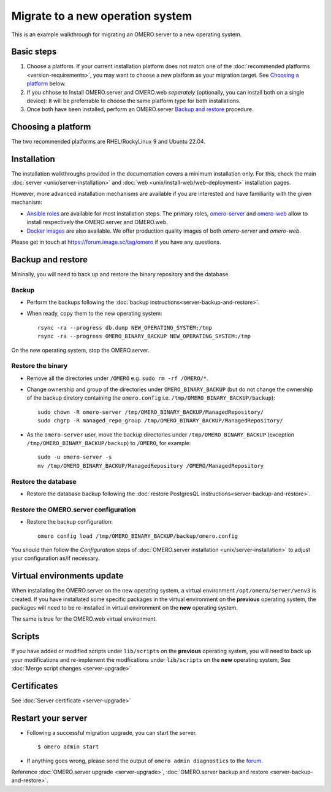 Migrate to a new operation system
=================================

This is an example walkthrough for migrating an OMERO.server to a new operating
system.

Basic steps
-----------

#. Choose a platform. If your current installation platform
   does not match one of the :doc:`recommended platforms <version-requirements>`,
   you may want to choose a new platform as your migration target. See
   `Choosing a platform`_ below.
#. If you chhose to Install OMERO.server and OMERO.web *separately* (optionally, you can install both on a single device):
   It will be preferrable to choose the same platform type for both installations.
#. Once both have been installed, perform an OMERO.server `Backup and restore`_ procedure.


Choosing a platform
-------------------

The two recommended platforms are RHEL/RockyLinux 9 and Ubuntu 22.04.

Installation
------------

The installation walkthroughs provided in the documentation covers a minimum installation only.
For this, check the main :doc:`server <unix/server-installation>` and :doc:`web <unix/install-web/web-deployment>` installation pages.

However, more advanced installation mechanisms are available if you are interested and have familiarity
with the given mechanism:

- `Ansible roles <https://galaxy.ansible.com/ui/standalone/namespaces/5249/>`_ are available for most installation steps. 
  The primary roles, `omero-server <https://galaxy.ansible.com/ui/standalone/roles/ome/omero_server/>`_ and `omero-web <https://galaxy.ansible.com/ui/standalone/roles/ome/omero_web/>`_ allow to install respectively the OMERO.server and OMERO.web.

- `Docker images <https://hub.docker.com/u/openmicroscopy>`_ are also available. We offer production quality images of both `omero-server`
  and `omero-web`.

Please get in touch at https://forum.image.sc/tag/omero if you have any questions.


Backup and restore
------------------

Mininally, you will need to back up and restore the binary repository and the database.


Backup
~~~~~~

- Perform the backups following the :doc:`backup instructions<server-backup-and-restore>`. 
- When ready, copy them to the new operating system::

    rsync -ra --progress db.dump NEW_OPERATING_SYSTEM:/tmp
    rsync -ra --progress OMERO_BINARY_BACKUP NEW_OPERATING_SYSTEM:/tmp


On the new operating system, stop the OMERO.server.

Restore the binary
~~~~~~~~~~~~~~~~~~

- Remove all the directories under ``/OMERO`` e.g. ``sudo rm -rf /OMERO/*``.

- Change ownership and group of the directories under ``OMERO_BINARY_BACKUP`` (but do not change the ownership of the backup diretory containing the ``omero.config`` i.e. ``/tmp/OMERO_BINARY_BACKUP/backup``)::

    sudo chown -R omero-server /tmp/OMERO_BINARY_BACKUP/ManagedRepository/
    sudo chgrp -R managed_repo_group /tmp/OMERO_BINARY_BACKUP/ManagedRepository/

- As the ``omero-server`` user, move the backup directories under ``/tmp/OMERO_BINARY_BACKUP`` (exception ``/tmp/OMERO_BINARY_BACKUP/backup``) to ``/OMERO``, for example::

    sudo -u omero-server -s
    mv /tmp/OMERO_BINARY_BACKUP/ManagedRepository /OMERO/ManagedRepository
 

Restore the database
~~~~~~~~~~~~~~~~~~~~

- Restore the database backup following the :doc:`restore PostgresQL instructions<server-backup-and-restore>`.

Restore the OMERO.server configuration
~~~~~~~~~~~~~~~~~~~~~~~~~~~~~~~~~~~~~~

- Restore the backup configuration::

   omero config load /tmp/OMERO_BINARY_BACKUP/backup/omero.config

You should then follow the *Configuration* steps of
:doc:`OMERO.server installation <unix/server-installation>` to adjust your configuration as/if necessary.

Virtual environments update
---------------------------

When installating the OMERO.server on the new operating system, a virtual environment ``/opt/omero/server/venv3`` 
is created. If you have installated some specific packages in the virtual environment on the **previous** operating system, 
the packages will need to be re-installed in virtual environment on the **new** operating system.

The same is true for the OMERO.web virtual environment.

Scripts
-------

If you have added or modified scripts under ``lib/scripts`` on the **previous** operating system,
you will need to back up your modifications and re-implement the modfications under ``lib/scripts`` on the **new** operating system,
See :doc:`Merge script changes <server-upgrade>`

Certificates
------------

See :doc:`Server certificate <server-upgrade>`


Restart your server
-------------------

-  Following a successful migration upgrade, you can start the server.

   .. parsed-literal::

       $ omero admin start

-  If anything goes wrong, please send the output of ``omero admin diagnostics`` to
   the `forum <https://www.openmicroscopy.org/forums>`_.


Reference :doc:`OMERO.server upgrade <server-upgrade>`, :doc:`OMERO.server backup and restore <server-backup-and-restore>`.
